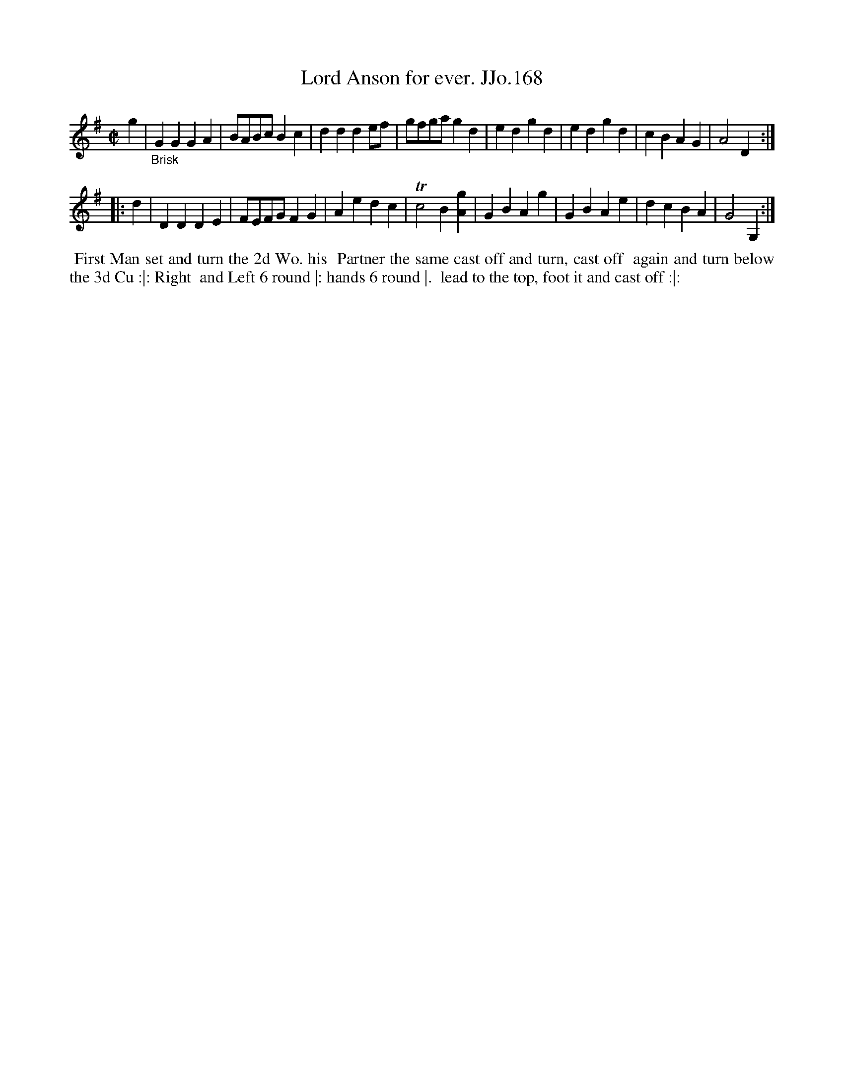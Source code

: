X:168
T:Lord Anson for ever. JJo.168
B:J.Johnson Choice Collection Vol 8 1758
Z:vmp.Simon Wilson 2013 www.village-music-project.org.uk
Z:Dance added by John Chambers 2017
M:C|
L:1/4
%Q:1/2=100
K:G
   g | "_Brisk"\
GGGA | B/A/B/c/Bc | ddde/f/ | g/f/g/a/gd |\
edgd | edgd | cBAG | A2D :|
|: d |\
DDDE | F/E/F/G/FG | Aedc | Tc2B[gA] |\
GBAg | GBAe | dcBA | G2G, :|
%%begintext align
%% First Man set and turn the 2d Wo. his
%% Partner the same cast off and turn, cast off
%% again and turn below the 3d Cu :|: Right
%% and Left 6 round |: hands  6 round |.
%% lead to the top, foot it and cast off :|:
%%endtext
